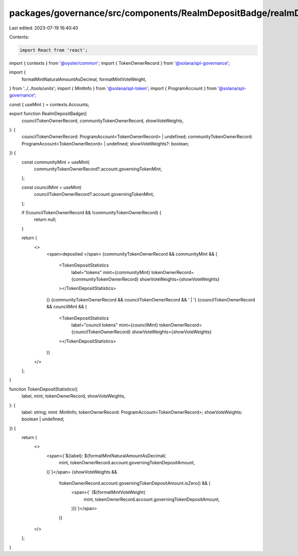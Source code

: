 packages/governance/src/components/RealmDepositBadge/realmDepositBadge.tsx
==========================================================================

Last edited: 2023-07-19 16:40:40

Contents:

.. code-block:: tsx

    import React from 'react';
import { contexts } from '@oyster/common';
import { TokenOwnerRecord } from '@solana/spl-governance';

import {
  formatMintNaturalAmountAsDecimal,
  formatMintVoteWeight,
} from '../../tools/units';
import { MintInfo } from '@solana/spl-token';
import { ProgramAccount } from '@solana/spl-governance';

const { useMint } = contexts.Accounts;

export function RealmDepositBadge({
  councilTokenOwnerRecord,
  communityTokenOwnerRecord,
  showVoteWeights,
}: {
  councilTokenOwnerRecord: ProgramAccount<TokenOwnerRecord> | undefined;
  communityTokenOwnerRecord: ProgramAccount<TokenOwnerRecord> | undefined;
  showVoteWeights?: boolean;
}) {
  const communityMint = useMint(
    communityTokenOwnerRecord?.account.governingTokenMint,
  );

  const councilMint = useMint(
    councilTokenOwnerRecord?.account.governingTokenMint,
  );

  if (!councilTokenOwnerRecord && !communityTokenOwnerRecord) {
    return null;
  }

  return (
    <>
      <span>deposited </span>
      {communityTokenOwnerRecord && communityMint && (
        <TokenDepositStatistics
          label="tokens"
          mint={communityMint}
          tokenOwnerRecord={communityTokenOwnerRecord}
          showVoteWeights={showVoteWeights}
        ></TokenDepositStatistics>
      )}
      {communityTokenOwnerRecord && councilTokenOwnerRecord && ' | '}
      {councilTokenOwnerRecord && councilMint && (
        <TokenDepositStatistics
          label="council tokens"
          mint={councilMint}
          tokenOwnerRecord={councilTokenOwnerRecord}
          showVoteWeights={showVoteWeights}
        ></TokenDepositStatistics>
      )}
    </>
  );
}

function TokenDepositStatistics({
  label,
  mint,
  tokenOwnerRecord,
  showVoteWeights,
}: {
  label: string;
  mint: MintInfo;
  tokenOwnerRecord: ProgramAccount<TokenOwnerRecord>;
  showVoteWeights: boolean | undefined;
}) {
  return (
    <>
      <span>{`${label}: ${formatMintNaturalAmountAsDecimal(
        mint,
        tokenOwnerRecord.account.governingTokenDepositAmount,
      )}`}</span>
      {showVoteWeights &&
        !tokenOwnerRecord.account.governingTokenDepositAmount.isZero() && (
          <span>{` (${formatMintVoteWeight(
            mint,
            tokenOwnerRecord.account.governingTokenDepositAmount,
          )})`}</span>
        )}
    </>
  );
}


